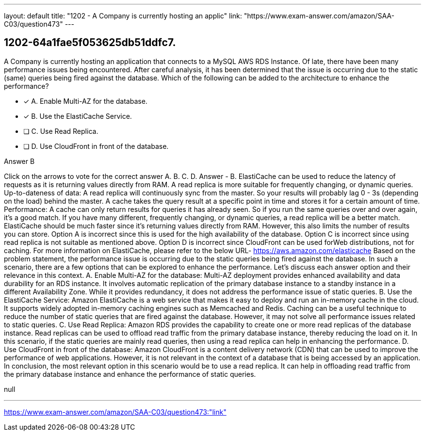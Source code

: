 ---
layout: default 
title: "1202 - A Company is currently hosting an applic"
link: "https://www.exam-answer.com/amazon/SAA-C03/question473"
---


[.question]
== 1202-64a1fae5f053625db51ddfc7.


****

[.query]
--
A Company is currently hosting an application that connects to a MySQL AWS RDS Instance.
Of late, there have been many performance issues being encountered.
After careful analysis, it has been determined that the issue is occurring due to the static (same) queries being fired against the database.
Which of the following can be added to the architecture to enhance the performance?


--

[.list]
--
* [*] A. Enable Multi-AZ for the database.
* [*] B. Use the ElastiCache Service.
* [ ] C. Use Read Replica.
* [ ] D. Use CloudFront in front of the database.

--
****

[.answer]
Answer  B

[.explanation]
--
Click on the arrows to vote for the correct answer
A.
B.
C.
D.
Answer - B.
ElastiCache can be used to reduce the latency of requests as it is returning values directly from RAM.
A read replica is more suitable for frequently changing, or dynamic queries.
Up-to-dateness of data:
A read replica will continuously sync from the master.
So your results will probably lag 0 - 3s (depending on the load) behind the master.
A cache takes the query result at a specific point in time and stores it for a certain amount of time.
Performance:
A cache can only return results for queries it has already seen.
So if you run the same queries over and over again, it's a good match.
If you have many different, frequently changing, or dynamic queries, a read replica will be a better match.
ElastiCache should be much faster since it's returning values directly from RAM.
However, this also limits the number of results you can store.
Option A is incorrect since this is used for the high availability of the database.
Option C is incorrect since using read replica is not suitable as mentioned above.
Option D is incorrect since CloudFront can be used forWeb distributions, not for caching.
For more information on ElastiCache, please refer to the below URL-
https://aws.amazon.com/elasticache
Based on the problem statement, the performance issue is occurring due to the static queries being fired against the database. In such a scenario, there are a few options that can be explored to enhance the performance. Let's discuss each answer option and their relevance in this context.
A. Enable Multi-AZ for the database: Multi-AZ deployment provides enhanced availability and data durability for an RDS instance. It involves automatic replication of the primary database instance to a standby instance in a different Availability Zone. While it provides redundancy, it does not address the performance issue of static queries.
B. Use the ElastiCache Service: Amazon ElastiCache is a web service that makes it easy to deploy and run an in-memory cache in the cloud. It supports widely adopted in-memory caching engines such as Memcached and Redis. Caching can be a useful technique to reduce the number of static queries that are fired against the database. However, it may not solve all performance issues related to static queries.
C. Use Read Replica: Amazon RDS provides the capability to create one or more read replicas of the database instance. Read replicas can be used to offload read traffic from the primary database instance, thereby reducing the load on it. In this scenario, if the static queries are mainly read queries, then using a read replica can help in enhancing the performance.
D. Use CloudFront in front of the database: Amazon CloudFront is a content delivery network (CDN) that can be used to improve the performance of web applications. However, it is not relevant in the context of a database that is being accessed by an application.
In conclusion, the most relevant option in this scenario would be to use a read replica. It can help in offloading read traffic from the primary database instance and enhance the performance of static queries.
--

[.ka]
null

'''



https://www.exam-answer.com/amazon/SAA-C03/question473:"link"


